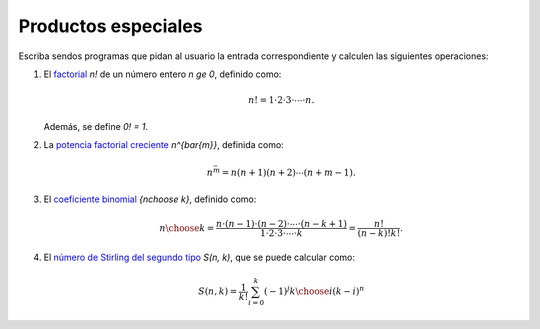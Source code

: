 Productos especiales
====================

Escriba sendos programas que pidan al usuario la entrada correspondiente
y calculen las siguientes operaciones:

#. El factorial_ `n!` de un número entero `n \ge 0`,
   definido como:

   .. math::

      n! = 1\cdot 2\cdot 3\cdot \cdots \cdot n.

   Además, se define `0! = 1`.
   
#. La `potencia factorial creciente`_ `n^{\bar{m}}`,
   definida como:

   .. math::

      n^{\bar m} = n (n + 1) (n + 2) \cdots (n + m - 1).
      
#. El `coeficiente binomial`_ `{n\choose k}`,
   definido como:

   .. math::

       {n\choose k} =
       \frac{n\cdot (n-1)\cdot (n-2)\cdot \cdots \cdot (n-k+1)}
            {1\cdot 2\cdot 3\cdot \cdots \cdot k} =
       \frac{n!}{(n - k)! k!}.

#. El `número de Stirling del segundo tipo`_ `S(n, k)`,
   que se puede calcular como:

   .. math::

       S(n, k) = \frac{1}{k!}
                 \sum_{i=0}^{k} (-1)^j {k\choose i} (k - i)^n

.. _factorial: http://mathworld.wolfram.com/Factorial.html
.. _potencia factorial creciente: http://mathworld.wolfram.com/RisingFactorial.html
.. _coeficiente binomial: http://mathworld.wolfram.com/BinomialCoefficient.html
.. _número de Stirling del segundo tipo: http://mathworld.wolfram.com/StirlingNumberoftheSecondKind.html

